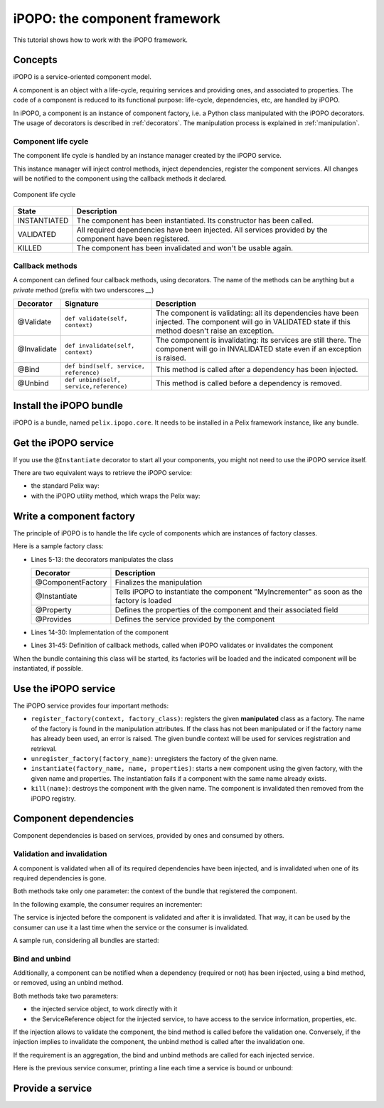 .. Tutorial iPOPO

iPOPO: the component framework
##############################

This tutorial shows how to work with the iPOPO framework.


Concepts
********

iPOPO is a service-oriented component model.

A component is an object with a life-cycle, requiring services and providing
ones, and associated to properties.
The code of a component is reduced to its functional purpose: life-cycle,
dependencies, etc, are handled by iPOPO.

In iPOPO, a component is an instance of component factory, i.e. a Python class
manipulated with the iPOPO decorators.
The usage of decorators is described in :ref:`decorators`.
The manipulation process is explained in :ref:`manipulation`.


Component life cycle
====================

The component life cycle is handled by an instance manager created by the iPOPO
service.

This instance manager will inject control methods, inject dependencies,
register the component services.
All changes will be notified to the component using the callback methods it
declared.


.. figure:: /_static/component_lifecycle.png
   :scale: 50%
   :alt: Component life cycle
   :align: center
   
   Component life cycle

+--------------+---------------------------------------------------------------+
| State        | Description                                                   |
+==============+===============================================================+
| INSTANTIATED | The component has been instantiated.                          |
|              | Its constructor has been called.                              |
+--------------+---------------------------------------------------------------+
| VALIDATED    | All required dependencies have been injected.                 |
|              | All services provided by the component have been registered.  |
+--------------+---------------------------------------------------------------+
| KILLED       | The component has been invalidated and won't be usable again. |
+--------------+---------------------------------------------------------------+


Callback methods
================

A component can defined four callback methods, using decorators.
The name of the methods can be anything but a *private* method (prefix with
two underscores `__`)

+-------------+------------------------+---------------------------------------+
| Decorator   | Signature              | Description                           |
+=============+========================+=======================================+
| @Validate   | ``def validate(self,   | The component is validating: all its  |
|             | context)``             | dependencies have been injected.      |
|             |                        | The component will go in VALIDATED    |
|             |                        | state if this method doesn't raise an |
|             |                        | exception.                            |
+-------------+------------------------+---------------------------------------+
| @Invalidate | ``def invalidate(self, | The component is invalidating: its    |
|             | context)``             | services are still there.             |
|             |                        | The component will go in INVALIDATED  |
|             |                        | state even if an exception is raised. |
+-------------+------------------------+---------------------------------------+
| @Bind       | ``def bind(self,       | This method is called after a         |
|             | service, reference)``  | dependency has been injected.         |
+-------------+------------------------+---------------------------------------+
| @Unbind     | ``def unbind(self,     | This method is called before a        |
|             | service,reference)``   | dependency is removed.                |
+-------------+------------------------+---------------------------------------+


Install the iPOPO bundle
************************

iPOPO is a bundle, named ``pelix.ipopo.core``.
It needs to be installed in a Pelix framework instance, like any bundle.

.. code-block:: python
   :linenos:

   # Import the Pelix module
   import pelix.framework as pelix
   
   # Start the framework
   framework = pelix.FrameworkFactory.get_framework()
   framework.start()   
   
   # Get the bundle context
   context = framework.get_bundle_context()
   
   # Install and iPOPO the bundle
   bundle_id = context.install_bundle("pelix.ipopo.core")
   bundle = context.get_bundle(bundle_id)
   bundle.start()


Get the iPOPO service
*********************

If you use the ``@Instantiate`` decorator to start all your components, you
might not need to use the iPOPO service itself.


There are two equivalent ways to retrieve the iPOPO service:

* the standard Pelix way:

  .. code-block:: python
     :linenos:

     # Get the iPOPO service specification
     from pelix.ipopo.constants import IPOPO_SERVICE_SPECIFICATION

     # Find the service (context is a BundleContext)
     ipopo_ref = context.get_service_reference(IPOPO_SERVICE_SPECIFICATION)
     if ipopo_ref is None:
          print("iPOPO service not present")
          return

     try:
          # Use it
          ipopo = context.get_service(ipopo_ref)

     except pelix.framework.BundleException as ex:
          print("Error retrieving the iPOPO service: {0}".format(ex))
          return


* with the iPOPO utility method, which wraps the Pelix way:

  .. code-block:: python
     :linenos:

     # Get the iPOPO utility method
     from pelix.ipopo.constants import get_ipopo_svc_ref

     # Get the service (context is a BundleContext)
     ipopo = get_ipopo_svc_ref(context)
     if ipopo is None:
          print("iPOPO service not found")


.. _decorators:

Write a component factory
*************************

The principle of iPOPO is to handle the life cycle of components which are
instances of factory classes.

Here is a sample factory class:

.. code-block:: python
   :linenos:
   
   from pelix.ipopo.decorators import *
   import pelix.ipopo.constants as constants

   # The component manipulator
   @ComponentFactory(name="MyIncrementerFactory")
   # Tell we want an instance of this factory
   @Instantiate("MyIncrementer")
   # An injected property field, here the component instance name
   @Property("name", constants.IPOPO_INSTANCE_NAME)
   # A component specific property, with a default value
   @Property("thread_safe", "thread.safe", False)
   @Property("usable", "usable", True)
   @Provides(specifications="my.incrementer")
   class ComponentIncrementer(object):
       """
       Sample Incrementer
       """
       def change(self, usable):
           """
           Changes the usable property
           """
           self.usable = usable 

       def increment(self):
           """
           Service implementation
           """
           self.count += 1
           return self.count
       
       @Validate
       def validate(self, context):
           """
           Component validated
           """
           self.count = 0
           print "%s: Ready..." % self.name
         
       @Invalidate
       def invalidate(self, context):
           """
           Component invalidated
           """
           self.count = 0
           print "%s: Gone." % self.name


* Lines 5-13: the decorators manipulates the class

  +-------------------+---------------------------------------------------+
  | Decorator         | Description                                       |
  +===================+===================================================+
  | @ComponentFactory | Finalizes the manipulation                        |
  +-------------------+---------------------------------------------------+
  | @Instantiate      | Tells iPOPO to instantiate the component          |
  |                   | "MyIncrementer" as soon as the factory is loaded  |
  +-------------------+---------------------------------------------------+
  | @Property         | Defines the properties of the component and their |
  |                   | associated field                                  |
  +-------------------+---------------------------------------------------+
  | @Provides         | Defines the service provided by the component     |
  +-------------------+---------------------------------------------------+

* Lines 14-30: Implementation of the component

* Lines 31-45: Definition of callback methods, called when iPOPO validates or
  invalidates the component


When the bundle containing this class will be started, its factories will be
loaded and the indicated component will be instantiated, if possible.

.. code-block:: python
   :linenos:
   
   >>> bid = context.install_bundle("test_ipopo")
   >>> bundle = context.get_bundle(bid)
   >>> bundle.start()
   MyIncrementer: Ready...


Use the iPOPO service
*********************

The iPOPO service provides four important methods:

* ``register_factory(context, factory_class)``: registers the given
  **manipulated** class as a factory. The name of the factory is found in
  the manipulation attributes.
  If the class has not been manipulated or if the factory name has already
  been used, an error is raised.
  The given bundle context will be used for services registration and retrieval.

* ``unregister_factory(factory_name)``: unregisters the factory of the given
  name.

* ``instantiate(factory_name, name, properties)``: starts a new component using
  the given factory, with the given name and properties.
  The instantiation fails if a component with the same name already exists.

  .. code-block:: python
     :linenos:

     >>> # Starts a new incrementer
     >>> compo = ipopo.instantiate("MyIncrementerFactory", "incr2",
                                   {"usable": False})
     MyIncrementer: Ready...
     >>> compo.increment()
     1

* ``kill(name)``: destroys the component with the given name.
  The component is invalidated then removed from the iPOPO registry.

  .. code-block:: python
     :linenos:

     >>> # Invalidates the started incrementer
     >>> ipopo.kill("incr2")
     MyIncrementer: Gone.


Component dependencies
**********************

Component dependencies is based on services, provided by ones and consumed by
others.

Validation and invalidation
===========================

A component is validated when all of its required dependencies have been
injected, and is invalidated when one of its required dependencies is gone.

Both methods take only one parameter: the context of the bundle that
registered the component.

In the following example, the consumer requires an incrementer:

.. code-block:: python
   :linenos:

   @ComponentFactory("ConsumerFactory")
   @Requires("svc", "my.incrementer", spec_filter="(usable=True)")
   class ConsumerFactory(object):
   
      @Validate
      def validate(self, context):
          print "Start:", self.svc.increment()
      
      @Invalidate
      def invalidate(self, context):
          print "Stopped:", self.svc.increment()
      

The service is injected before the component is validated and after it is
invalidated. That way, it can be used by the consumer can use it a last time
when the service or the consumer is invalidated.

A sample run, considering all bundles are started:

.. code-block:: python
   :linenos:

   >>> # Remember, a component named "MyIncrementer" has automatically been
   >>> # started by iPOPO (@Instantiate decorator on the factory)
   >>> consumer = ipopo.instantiate("ConsumerFactory", "consumer")
   Start: 1
   
   >>> # Start the second incrementer
   >>> incr2 = ipopo.instantiate("MyIncrementerFactory", "incr2",
                                 {"usable": True})
   incr2: Ready...
   
   >>> # Set the first incrementer unusable: the injection will be updated.
   >>> # As the injection is not optional, the consumer will be invalidated
   >>> # during the re-injection
   >>> consumer.svc.change(False)
   Stopped: 2
   Start: 1
   
   >>> # Set the second incrementer unusable, it will invalidate the consumer
   >>> incr2.change(False)
   Stopped: 2
   
   >>> # Set the second incrementer usable again
   >>> incr2.change(True)
   Start: 3


Bind  and unbind
================

Additionally, a component can be notified when a dependency (required or not)
has been injected, using a bind method, or removed, using an unbind method.

Both methods take two parameters:

* the injected service object, to work directly with it
* the ServiceReference object for the injected service, to have access to the
  service information, properties, etc.

If the injection allows to validate the component, the bind method is called
before the validation one.
Conversely, if the injection implies to invalidate the component, the unbind
method is called after the invalidation one.

If the requirement is an aggregation, the bind and unbind methods are called
for each injected service.

Here is the previous service consumer, printing a line each time a service is
bound or unbound:

.. code-block:: python
   :linenos:

   @ComponentFactory("ConsumerFactory")
   @Requires("svc", "my.incrementer", spec_filter="(usable=True)")
   class ConsumerFactory(object):
   
      @Validate
      def validate(self, context):
          print "Start:", self.svc.increment()
      
      @Invalidate
      def invalidate(self, context):
          print "Stopped:", self.svc.increment()
      
      @Bind
      def bind(self, service, reference):
          print "Bound to", reference.get_property("instance.name")
      
      @Unbind
      def unbind(self, service, reference):
          print "Component lost", reference.get_property("instance.name")

          
Provide a service
*****************

.. todo:: @Provides + service controller
